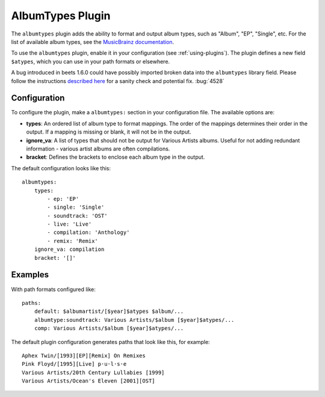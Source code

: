 AlbumTypes Plugin
=================

The ``albumtypes`` plugin adds the ability to format and output album types,
such as "Album", "EP", "Single", etc. For the list of available album types, see
the `MusicBrainz documentation`_.

To use the ``albumtypes`` plugin, enable it in your configuration (see
:ref:`using-plugins`). The plugin defines a new field ``$atypes``, which you can
use in your path formats or elsewhere.

.. _musicbrainz documentation: https://musicbrainz.org/doc/Release_Group/Type

A bug introduced in beets 1.6.0 could have possibly imported broken data into
the ``albumtypes`` library field. Please follow the instructions `described here
<https://github.com/beetbox/beets/pull/4582#issuecomment-1445023493>`_ for a
sanity check and potential fix. :bug:`4528`

Configuration
-------------

To configure the plugin, make a ``albumtypes:`` section in your configuration
file. The available options are:

- **types**: An ordered list of album type to format mappings. The order of the
  mappings determines their order in the output. If a mapping is missing or
  blank, it will not be in the output.
- **ignore_va**: A list of types that should not be output for Various Artists
  albums. Useful for not adding redundant information - various artist albums
  are often compilations.
- **bracket**: Defines the brackets to enclose each album type in the output.

The default configuration looks like this:

::

    albumtypes:
        types:
            - ep: 'EP'
            - single: 'Single'
            - soundtrack: 'OST'
            - live: 'Live'
            - compilation: 'Anthology'
            - remix: 'Remix'
        ignore_va: compilation
        bracket: '[]'

Examples
--------

With path formats configured like:

::

    paths:
        default: $albumartist/[$year]$atypes $album/...
        albumtype:soundtrack: Various Artists/$album [$year]$atypes/...
        comp: Various Artists/$album [$year]$atypes/...

The default plugin configuration generates paths that look like this, for
example:

::

    Aphex Twin/[1993][EP][Remix] On Remixes
    Pink Floyd/[1995][Live] p·u·l·s·e
    Various Artists/20th Century Lullabies [1999]
    Various Artists/Ocean's Eleven [2001][OST]
